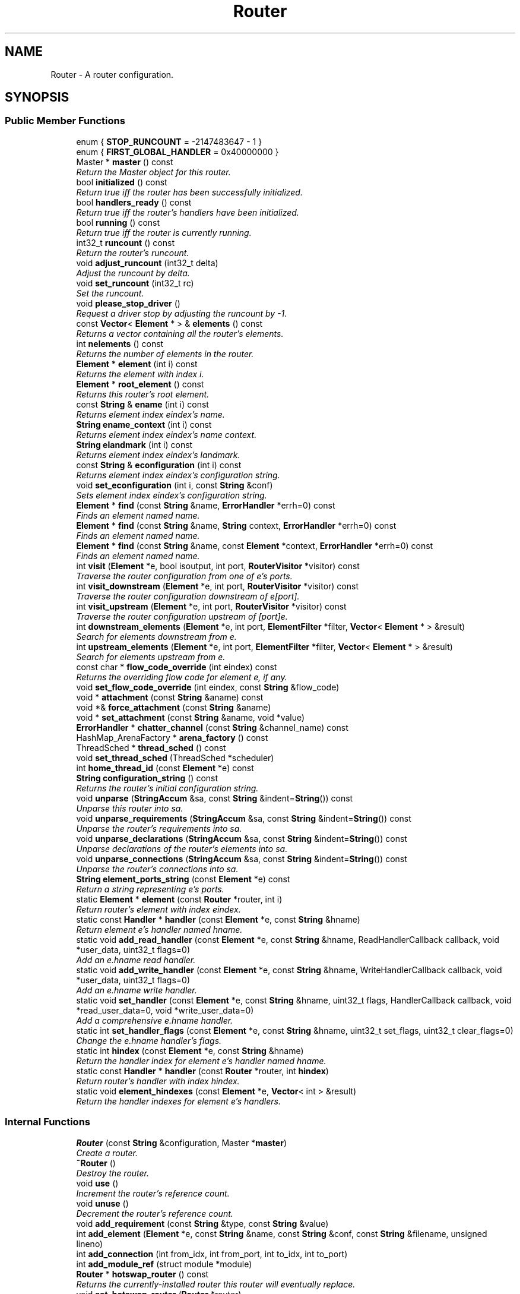 .TH "Router" 3 "Thu Oct 12 2017" "Click" \" -*- nroff -*-
.ad l
.nh
.SH NAME
Router \- A router configuration\&.  

.SH SYNOPSIS
.br
.PP
.SS "Public Member Functions"

.in +1c
.ti -1c
.RI "enum { \fBSTOP_RUNCOUNT\fP = -2147483647 - 1 }"
.br
.ti -1c
.RI "enum { \fBFIRST_GLOBAL_HANDLER\fP = 0x40000000 }"
.br
.ti -1c
.RI "Master * \fBmaster\fP () const "
.br
.RI "\fIReturn the Master object for this router\&. \fP"
.ti -1c
.RI "bool \fBinitialized\fP () const "
.br
.RI "\fIReturn true iff the router has been successfully initialized\&. \fP"
.ti -1c
.RI "bool \fBhandlers_ready\fP () const "
.br
.RI "\fIReturn true iff the router's handlers have been initialized\&. \fP"
.ti -1c
.RI "bool \fBrunning\fP () const "
.br
.RI "\fIReturn true iff the router is currently running\&. \fP"
.ti -1c
.RI "int32_t \fBruncount\fP () const "
.br
.RI "\fIReturn the router's runcount\&. \fP"
.ti -1c
.RI "void \fBadjust_runcount\fP (int32_t delta)"
.br
.RI "\fIAdjust the runcount by \fIdelta\fP\&. \fP"
.ti -1c
.RI "void \fBset_runcount\fP (int32_t rc)"
.br
.RI "\fISet the runcount\&. \fP"
.ti -1c
.RI "void \fBplease_stop_driver\fP ()"
.br
.RI "\fIRequest a driver stop by adjusting the runcount by -1\&. \fP"
.ti -1c
.RI "const \fBVector\fP< \fBElement\fP * > & \fBelements\fP () const "
.br
.RI "\fIReturns a vector containing all the router's elements\&. \fP"
.ti -1c
.RI "int \fBnelements\fP () const "
.br
.RI "\fIReturns the number of elements in the router\&. \fP"
.ti -1c
.RI "\fBElement\fP * \fBelement\fP (int i) const "
.br
.RI "\fIReturns the element with index \fIi\fP\&. \fP"
.ti -1c
.RI "\fBElement\fP * \fBroot_element\fP () const "
.br
.RI "\fIReturns this router's root element\&. \fP"
.ti -1c
.RI "const \fBString\fP & \fBename\fP (int i) const "
.br
.RI "\fIReturns element index \fIeindex's\fP name\&. \fP"
.ti -1c
.RI "\fBString\fP \fBename_context\fP (int i) const "
.br
.RI "\fIReturns element index \fIeindex's\fP name context\&. \fP"
.ti -1c
.RI "\fBString\fP \fBelandmark\fP (int i) const "
.br
.RI "\fIReturns element index \fIeindex's\fP landmark\&. \fP"
.ti -1c
.RI "const \fBString\fP & \fBeconfiguration\fP (int i) const "
.br
.RI "\fIReturns element index \fIeindex's\fP configuration string\&. \fP"
.ti -1c
.RI "void \fBset_econfiguration\fP (int i, const \fBString\fP &conf)"
.br
.RI "\fISets element index \fIeindex's\fP configuration string\&. \fP"
.ti -1c
.RI "\fBElement\fP * \fBfind\fP (const \fBString\fP &name, \fBErrorHandler\fP *errh=0) const "
.br
.RI "\fIFinds an element named \fIname\fP\&. \fP"
.ti -1c
.RI "\fBElement\fP * \fBfind\fP (const \fBString\fP &name, \fBString\fP context, \fBErrorHandler\fP *errh=0) const "
.br
.RI "\fIFinds an element named \fIname\fP\&. \fP"
.ti -1c
.RI "\fBElement\fP * \fBfind\fP (const \fBString\fP &name, const \fBElement\fP *context, \fBErrorHandler\fP *errh=0) const "
.br
.RI "\fIFinds an element named \fIname\fP\&. \fP"
.ti -1c
.RI "int \fBvisit\fP (\fBElement\fP *e, bool isoutput, int port, \fBRouterVisitor\fP *visitor) const "
.br
.RI "\fITraverse the router configuration from one of \fIe's\fP ports\&. \fP"
.ti -1c
.RI "int \fBvisit_downstream\fP (\fBElement\fP *e, int port, \fBRouterVisitor\fP *visitor) const "
.br
.RI "\fITraverse the router configuration downstream of \fIe\fP[\fIport\fP]\&. \fP"
.ti -1c
.RI "int \fBvisit_upstream\fP (\fBElement\fP *e, int port, \fBRouterVisitor\fP *visitor) const "
.br
.RI "\fITraverse the router configuration upstream of [\fIport\fP]\fIe\fP\&. \fP"
.ti -1c
.RI "int \fBdownstream_elements\fP (\fBElement\fP *e, int port, \fBElementFilter\fP *filter, \fBVector\fP< \fBElement\fP * > &result)"
.br
.RI "\fISearch for elements downstream from \fIe\fP\&. \fP"
.ti -1c
.RI "int \fBupstream_elements\fP (\fBElement\fP *e, int port, \fBElementFilter\fP *filter, \fBVector\fP< \fBElement\fP * > &result)"
.br
.RI "\fISearch for elements upstream from \fIe\fP\&. \fP"
.ti -1c
.RI "const char * \fBflow_code_override\fP (int eindex) const "
.br
.RI "\fIReturns the overriding flow code for element \fIe\fP, if any\&. \fP"
.ti -1c
.RI "void \fBset_flow_code_override\fP (int eindex, const \fBString\fP &flow_code)"
.br
.ti -1c
.RI "void * \fBattachment\fP (const \fBString\fP &aname) const "
.br
.ti -1c
.RI "void *& \fBforce_attachment\fP (const \fBString\fP &aname)"
.br
.ti -1c
.RI "void * \fBset_attachment\fP (const \fBString\fP &aname, void *value)"
.br
.ti -1c
.RI "\fBErrorHandler\fP * \fBchatter_channel\fP (const \fBString\fP &channel_name) const "
.br
.ti -1c
.RI "HashMap_ArenaFactory * \fBarena_factory\fP () const "
.br
.ti -1c
.RI "ThreadSched * \fBthread_sched\fP () const "
.br
.ti -1c
.RI "void \fBset_thread_sched\fP (ThreadSched *scheduler)"
.br
.ti -1c
.RI "int \fBhome_thread_id\fP (const \fBElement\fP *e) const "
.br
.ti -1c
.RI "\fBString\fP \fBconfiguration_string\fP () const "
.br
.RI "\fIReturns the router's initial configuration string\&. \fP"
.ti -1c
.RI "void \fBunparse\fP (\fBStringAccum\fP &sa, const \fBString\fP &indent=\fBString\fP()) const "
.br
.RI "\fIUnparse this router into \fIsa\fP\&. \fP"
.ti -1c
.RI "void \fBunparse_requirements\fP (\fBStringAccum\fP &sa, const \fBString\fP &indent=\fBString\fP()) const "
.br
.RI "\fIUnparse the router's requirements into \fIsa\fP\&. \fP"
.ti -1c
.RI "void \fBunparse_declarations\fP (\fBStringAccum\fP &sa, const \fBString\fP &indent=\fBString\fP()) const "
.br
.RI "\fIUnparse declarations of the router's elements into \fIsa\fP\&. \fP"
.ti -1c
.RI "void \fBunparse_connections\fP (\fBStringAccum\fP &sa, const \fBString\fP &indent=\fBString\fP()) const "
.br
.RI "\fIUnparse the router's connections into \fIsa\fP\&. \fP"
.ti -1c
.RI "\fBString\fP \fBelement_ports_string\fP (const \fBElement\fP *e) const "
.br
.RI "\fIReturn a string representing \fIe's\fP ports\&. \fP"
.ti -1c
.RI "static \fBElement\fP * \fBelement\fP (const \fBRouter\fP *router, int i)"
.br
.RI "\fIReturn \fIrouter's\fP element with index \fIeindex\fP\&. \fP"
.ti -1c
.RI "static const \fBHandler\fP * \fBhandler\fP (const \fBElement\fP *e, const \fBString\fP &hname)"
.br
.RI "\fIReturn element \fIe's\fP handler named \fIhname\fP\&. \fP"
.ti -1c
.RI "static void \fBadd_read_handler\fP (const \fBElement\fP *e, const \fBString\fP &hname, ReadHandlerCallback callback, void *user_data, uint32_t flags=0)"
.br
.RI "\fIAdd an \fIe\fP\&.\fIhname\fP read handler\&. \fP"
.ti -1c
.RI "static void \fBadd_write_handler\fP (const \fBElement\fP *e, const \fBString\fP &hname, WriteHandlerCallback callback, void *user_data, uint32_t flags=0)"
.br
.RI "\fIAdd an \fIe\fP\&.\fIhname\fP write handler\&. \fP"
.ti -1c
.RI "static void \fBset_handler\fP (const \fBElement\fP *e, const \fBString\fP &hname, uint32_t flags, HandlerCallback callback, void *read_user_data=0, void *write_user_data=0)"
.br
.RI "\fIAdd a comprehensive \fIe\fP\&.\fIhname\fP handler\&. \fP"
.ti -1c
.RI "static int \fBset_handler_flags\fP (const \fBElement\fP *e, const \fBString\fP &hname, uint32_t set_flags, uint32_t clear_flags=0)"
.br
.RI "\fIChange the \fIe\fP\&.\fIhname\fP handler's flags\&. \fP"
.ti -1c
.RI "static int \fBhindex\fP (const \fBElement\fP *e, const \fBString\fP &hname)"
.br
.RI "\fIReturn the handler index for element \fIe's\fP handler named \fIhname\fP\&. \fP"
.ti -1c
.RI "static const \fBHandler\fP * \fBhandler\fP (const \fBRouter\fP *router, int \fBhindex\fP)"
.br
.RI "\fIReturn \fIrouter's\fP handler with index \fIhindex\fP\&. \fP"
.ti -1c
.RI "static void \fBelement_hindexes\fP (const \fBElement\fP *e, \fBVector\fP< int > &result)"
.br
.RI "\fIReturn the handler indexes for element \fIe's\fP handlers\&. \fP"
.in -1c
.SS "Internal Functions"

.in +1c
.ti -1c
.RI "\fBRouter\fP (const \fBString\fP &configuration, Master *\fBmaster\fP)"
.br
.RI "\fICreate a router\&. \fP"
.ti -1c
.RI "\fB~Router\fP ()"
.br
.RI "\fIDestroy the router\&. \fP"
.ti -1c
.RI "void \fBuse\fP ()"
.br
.RI "\fIIncrement the router's reference count\&. \fP"
.ti -1c
.RI "void \fBunuse\fP ()"
.br
.RI "\fIDecrement the router's reference count\&. \fP"
.ti -1c
.RI "void \fBadd_requirement\fP (const \fBString\fP &type, const \fBString\fP &value)"
.br
.ti -1c
.RI "int \fBadd_element\fP (\fBElement\fP *e, const \fBString\fP &name, const \fBString\fP &conf, const \fBString\fP &filename, unsigned lineno)"
.br
.ti -1c
.RI "int \fBadd_connection\fP (int from_idx, int from_port, int to_idx, int to_port)"
.br
.ti -1c
.RI "int \fBadd_module_ref\fP (struct module *module)"
.br
.ti -1c
.RI "\fBRouter\fP * \fBhotswap_router\fP () const "
.br
.RI "\fIReturns the currently-installed router this router will eventually replace\&. \fP"
.ti -1c
.RI "void \fBset_hotswap_router\fP (\fBRouter\fP *router)"
.br
.ti -1c
.RI "int \fBinitialize\fP (\fBErrorHandler\fP *errh)"
.br
.ti -1c
.RI "void \fBactivate\fP (bool foreground, \fBErrorHandler\fP *errh)"
.br
.ti -1c
.RI "void \fBactivate\fP (\fBErrorHandler\fP *errh)"
.br
.ti -1c
.RI "void \fBset_foreground\fP (bool foreground)"
.br
.ti -1c
.RI "int \fBnew_notifier_signal\fP (const char *name, \fBNotifierSignal\fP &signal)"
.br
.RI "\fICreate a new basic signal\&. \fP"
.ti -1c
.RI "\fBString\fP \fBnotifier_signal_name\fP (const \fBatomic_uint32_t\fP *signal) const "
.br
.ti -1c
.RI "static void \fBstatic_initialize\fP ()"
.br
.ti -1c
.RI "static void \fBstatic_cleanup\fP ()"
.br
.in -1c
.SH "Detailed Description"
.PP 
A router configuration\&. 
.SH "Constructor & Destructor Documentation"
.PP 
.SS "Router::Router (const \fBString\fP & configuration, Master * master)"

.PP
Create a router\&. 
.PP
\fBParameters:\fP
.RS 4
\fIconfiguration\fP router configuration 
.br
\fImaster\fP Master object
.RE
.PP
Users generally do not call this function directly, instead creating a router object by calling Lexer functions (this function doesn't actually parse the configuration string)\&. The router is registered with the Master object, but not initialized or activated\&. 
.SS "Router::~Router ()"

.PP
Destroy the router\&. 
.PP
\fBInvariant:\fP
.RS 4
The reference count must be zero\&.
.RE
.PP
Users generally do not destroy \fBRouter\fP objects directly, instead calling \fBRouter::unuse()\fP\&. 
.SH "Member Function Documentation"
.PP 
.SS "Master * Router::master () const\fC [inline]\fP"

.PP
Return the Master object for this router\&. never 
.SS "bool Router::initialized () const\fC [inline]\fP"

.PP
Return true iff the router has been successfully initialized\&. 
.SS "bool Router::handlers_ready () const\fC [inline]\fP"

.PP
Return true iff the router's handlers have been initialized\&. \fBhandlers_ready()\fP returns false until each element's \fBElement::add_handlers()\fP method has been called\&. This happens after \fBElement::configure()\fP, but before \fBElement::initialize()\fP\&. 
.SS "bool Router::running () const\fC [inline]\fP"

.PP
Return true iff the router is currently running\&. A running router has been successfully initialized (so \fBrunning()\fP implies \fBinitialized()\fP), and has not stopped yet\&. 
.SS "int32_t Router::runcount () const\fC [inline]\fP"

.PP
Return the router's runcount\&. The runcount is an integer that determines whether the router is running\&. A running router has positive runcount\&. Decrementing the router's runcount to zero or below will cause the router to stop, although elements like DriverManager can intercept the stop request and continue processing\&.
.PP
Elements request that the router stop its processing by calling \fBadjust_runcount()\fP or \fBplease_stop_driver()\fP\&. 
.SS "void Router::adjust_runcount (int32_t delta)"

.PP
Adjust the runcount by \fIdelta\fP\&. 
.PP
\fBParameters:\fP
.RS 4
\fIdelta\fP runcount adjustment
.RE
.PP
Essentially performs the assignment 'runcount += delta' with compensation for integer overflow\&. (For instance, if runcount is INT_MAX and delta is INT_MAX, the resulting runcount will be INT_MAX, not -2\&.) Uses atomic operations to ensure that runcount adjustments are not lost\&.
.PP
If the adjusted runcount is zero or negative, the router is asked to stop its normal processing\&. This will happen soon, although not necessarily immediately\&. Once it stops, the router will search for an element to manage the stop event (see the Script and DriverManager elements)\&. If no such element exists, or the script completes without raising the runcount, the router stops permanently\&. 
.SS "void Router::set_runcount (int32_t rc)"

.PP
Set the runcount\&. 
.PP
\fBParameters:\fP
.RS 4
\fIrc\fP new runcount
.RE
.PP
Sets the runcount to a specific value\&. If the new runcount is zero or negative, stops the router; see \fBadjust_runcount()\fP\&. 
.SS "void Router::please_stop_driver ()\fC [inline]\fP"

.PP
Request a driver stop by adjusting the runcount by -1\&. 
.PP
\fBNote:\fP
.RS 4
Equivalent to adjust_runcount(-1)\&. 
.RE
.PP

.SS "const \fBVector\fP< \fBElement\fP * > & Router::elements () const\fC [inline]\fP"

.PP
Returns a vector containing all the router's elements\&. 
.PP
\fBInvariant:\fP
.RS 4
\fBelements()\fP[i] == element(i) for all i in range\&. 
.RE
.PP

.SS "int Router::nelements () const\fC [inline]\fP"

.PP
Returns the number of elements in the router\&. 
.SS "\fBElement\fP * Router::element (int i) const\fC [inline]\fP"

.PP
Returns the element with index \fIi\fP\&. 
.PP
\fBParameters:\fP
.RS 4
\fIi\fP element index, or -1 for \fBroot_element()\fP 
.RE
.PP
\fBInvariant:\fP
.RS 4
If element(i) isn't null, then element(i)->\fBeindex\fP() == i\&.
.RE
.PP
This function returns the element with index \fIi\fP\&. If \fIi\fP == -1, returns \fBroot_element()\fP\&. If \fIi\fP is otherwise out of range, returns null\&. 
.SS "\fBElement\fP * Router::root_element () const\fC [inline]\fP"

.PP
Returns this router's root element\&. Every router has a root \fBElement\fP\&. This element has \fBElement::eindex()\fP -1 and name ''\&. It is not configured or initialized, and doesn't appear in the configuration; it exists only for convenience, when other Click code needs to refer to some arbitrary element at the top level of the compound element hierarchy\&. 
.SS "\fBElement\fP * Router::element (const \fBRouter\fP * router, int eindex)\fC [static]\fP"

.PP
Return \fIrouter's\fP element with index \fIeindex\fP\&. 
.PP
\fBParameters:\fP
.RS 4
\fIrouter\fP the router (may be null) 
.br
\fIeindex\fP element index, or -1 for router->\fBroot_element()\fP
.RE
.PP
This function returns \fIrouter's\fP element with index \fIeindex\fP\&. If \fIrouter\fP is null or \fIeindex\fP is out of range, returns null\&. 
.SS "const \fBString\fP & Router::ename (int eindex) const"

.PP
Returns element index \fIeindex's\fP name\&. 
.PP
\fBParameters:\fP
.RS 4
\fIeindex\fP element index
.RE
.PP
Returns the empty string if \fIeindex\fP is out of range\&. 
.SS "\fBString\fP Router::ename_context (int eindex) const"

.PP
Returns element index \fIeindex's\fP name context\&. 
.PP
\fBParameters:\fP
.RS 4
\fIeindex\fP element index
.RE
.PP
The result is the context prefix for the element's name\&. This is the string up to, and including, the last slash in the element's name\&. Returns the empty string if \fIeindex\fP is out of range\&. 
.SS "\fBString\fP Router::elandmark (int eindex) const"

.PP
Returns element index \fIeindex's\fP landmark\&. 
.PP
\fBParameters:\fP
.RS 4
\fIeindex\fP element index
.RE
.PP
A landmark is a short string specifying where the element was defined\&. A typical landmark has the form 'file:linenumber', as in \fC'file\&.click:30'\fP\&. Returns the empty string if \fIeindex\fP is out of range\&. 
.SS "const \fBString\fP & Router::econfiguration (int eindex) const"

.PP
Returns element index \fIeindex's\fP configuration string\&. 
.PP
\fBParameters:\fP
.RS 4
\fIeindex\fP element index
.RE
.PP
Returns the empty string if \fIeindex\fP is out of range\&.
.PP
\fBNote:\fP
.RS 4
\fBeconfiguration()\fP returns the element's most recently specified static configuration string, which might differ from the element's active configuration string\&. For the active configuration, call \fBElement::configuration()\fP, which might include post-initialization changes\&. 
.RE
.PP

.SS "void Router::set_econfiguration (int eindex, const \fBString\fP & conf)"

.PP
Sets element index \fIeindex's\fP configuration string\&. 
.PP
\fBParameters:\fP
.RS 4
\fIeindex\fP element index 
.br
\fIconf\fP configuration string
.RE
.PP
Does nothing if \fIeindex\fP is out of range\&. 
.SS "\fBElement\fP * Router::find (const \fBString\fP & name, \fBErrorHandler\fP * errh = \fC0\fP) const\fC [inline]\fP"

.PP
Finds an element named \fIname\fP\&. 
.PP
\fBParameters:\fP
.RS 4
\fIname\fP element name 
.br
\fIerrh\fP optional error handler
.RE
.PP
Returns the unique element named \fIname\fP, if any\&. If no element named \fIname\fP is found, reports an error to \fIerrh\fP and returns null\&. The error is '<tt>no element named 'name'</tt>'\&. If \fIerrh\fP is null, no error is reported\&.
.PP
This function is equivalent to find(const String&, String, ErrorHandler*) with a context argument of the empty string\&. 
.SS "\fBElement\fP * Router::find (const \fBString\fP & name, \fBString\fP context, \fBErrorHandler\fP * errh = \fC0\fP) const"

.PP
Finds an element named \fIname\fP\&. 
.PP
\fBParameters:\fP
.RS 4
\fIname\fP element name 
.br
\fIcontext\fP compound element context 
.br
\fIerrh\fP optional error handler
.RE
.PP
Searches for an element named \fIname\fP in the compound element context specified by \fIcontext\fP, returning the first element found\&. For example, if \fIcontext\fP was \fC'aaa/bbb/ccc/'\fP, then \fBfind()\fP would search for elements named \fCaaa/bbb/ccc/name\fP, \fCaaa/bbb/name\fP, \fCaaa/name\fP, and finally \fCname\fP, returning the first element found\&. If nonempty, \fIcontext\fP should end with a slash\&.
.PP
If no element named \fIname\fP is found, reports an error to \fIerrh\fP and returns null\&. The error is '<tt>no element named 'name'</tt>'\&. If \fIerrh\fP is null, no error is reported\&. 
.SS "\fBElement\fP * Router::find (const \fBString\fP & name, const \fBElement\fP * context, \fBErrorHandler\fP * errh = \fC0\fP) const"

.PP
Finds an element named \fIname\fP\&. 
.PP
\fBParameters:\fP
.RS 4
\fIname\fP element name 
.br
\fIcontext\fP compound element context 
.br
\fIerrh\fP optional error handler
.RE
.PP
Searches for an element named \fIname\fP in the compound element context specified by \fIcontext\fP, returning the first element found\&. For example, if ename(\fIcontext\fP) was \fC'aaa/bbb/element'\fP, then find(\fIname\fP, \fIcontext\fP, \fIerrh\fP) is equivalent to find(\fIname\fP, \fC'aaa/bbb/'\fP, \fIerrh\fP), and will search for elements named \fCaaa/bbb/name\fP, \fCaaa/name\fP, and finally \fCname\fP\&.
.PP
If no element named \fIname\fP is found, reports an error to \fIerrh\fP and returns null\&. The error is '<tt>no element named 'name'</tt>'\&. If \fIerrh\fP is null, no error is reported\&. 
.SS "int Router::visit (\fBElement\fP * first_element, bool forward, int first_port, \fBRouterVisitor\fP * visitor) const"

.PP
Traverse the router configuration from one of \fIe's\fP ports\&. 
.PP
\fBParameters:\fP
.RS 4
\fIe\fP element to start search 
.br
\fIforward\fP true to search down from outputs, false to search up from inputs 
.br
\fIport\fP port (or -1 to search all ports) 
.br
\fIvisitor\fP \fBRouterVisitor\fP traversal object 
.RE
.PP
\fBReturns:\fP
.RS 4
0 on success, -1 in early router configuration stages
.RE
.PP
Calls \fIvisitor\fP ->\fBvisit() \fP on each reachable port starting from a port on \fIe\fP\&. Follows connections and traverses inside elements from port to port by \fBElement::flow_code()\fP\&. The visitor can stop a traversal path by returning false from \fBvisit()\fP\&.
.PP
\fIvisitor\fP ->\fBvisit() is called on input ports if \fIforward\fP is true and output ports if \fIforward\fP is false\&. Equivalent to either visit_downstream() or visit_upstream(), depending on \fIforward\fP  visit_downstream(), visit_upstream() \fP
.SS "int Router::visit_downstream (\fBElement\fP * e, int port, \fBRouterVisitor\fP * visitor) const\fC [inline]\fP"

.PP
Traverse the router configuration downstream of \fIe\fP[\fIport\fP]\&. 
.PP
\fBParameters:\fP
.RS 4
\fIe\fP element to start search 
.br
\fIport\fP output port (or -1 to search all output ports) 
.br
\fIvisitor\fP \fBRouterVisitor\fP traversal object 
.RE
.PP
\fBReturns:\fP
.RS 4
0 on success, -1 in early router configuration stages
.RE
.PP
Calls \fIvisitor\fP ->\fBvisit() \fP on each reachable input port starting from the output port \fIe\fP[\fIport\fP]\&. Follows connections and traverses inside elements from port to port by \fBElement::flow_code()\fP\&. The visitor can stop a traversal path by returning false from \fBvisit()\fP\&.
.PP
\fBSee also:\fP
.RS 4
\fBvisit_upstream()\fP, \fBvisit()\fP 
.RE
.PP

.SS "int Router::visit_upstream (\fBElement\fP * e, int port, \fBRouterVisitor\fP * visitor) const\fC [inline]\fP"

.PP
Traverse the router configuration upstream of [\fIport\fP]\fIe\fP\&. 
.PP
\fBParameters:\fP
.RS 4
\fIe\fP element to start search 
.br
\fIport\fP input port (or -1 to search all input ports) 
.br
\fIvisitor\fP \fBRouterVisitor\fP traversal object 
.RE
.PP
\fBReturns:\fP
.RS 4
0 on success, -1 in early router configuration stages
.RE
.PP
Calls \fIvisitor\fP ->\fBvisit() \fP on each reachable output port starting from the input port [\fIport\fP]\fIe\fP\&. Follows connections and traverses inside elements from port to port by \fBElement::flow_code()\fP\&. The visitor can stop a traversal path by returning false from \fBvisit()\fP\&.
.PP
\fBSee also:\fP
.RS 4
\fBvisit_downstream()\fP, \fBvisit()\fP 
.RE
.PP

.SS "int Router::downstream_elements (\fBElement\fP * e, int port, \fBElementFilter\fP * filter, \fBVector\fP< \fBElement\fP * > & result)"

.PP
Search for elements downstream from \fIe\fP\&. 
.PP
\fBParameters:\fP
.RS 4
\fIe\fP element to start search 
.br
\fIport\fP output port (or -1 to search all output ports) 
.br
\fIfilter\fP \fBElementFilter\fP naming elements that stop the search 
.br
\fIresult\fP stores results 
.RE
.PP
\fBReturns:\fP
.RS 4
0 on success, -1 in early router configuration stages
.RE
.PP
\fBDeprecated\fP
.RS 4
This function is deprecated\&. Use \fBvisit_downstream()\fP instead\&.
.RE
.PP
.PP
This function searches the router configuration graph, starting from \fIe's\fP output port \fIport\fP and proceeding downstream along element connections, and inside elements from port to port by \fBElement::flow_code()\fP\&. All found elements are stored in \fIresult\fP\&.
.PP
If \fIfilter\fP != NULL, then each found port is passed to \fIfilter's\fP \fBElementFilter::check_match()\fP function to check whether to stop the search\&. For example, if \fIfilter\fP is \fBCastElementFilter\fP('Storage'), then the search will stop after any Storage element\&. The \fIresult\fP will then include the Storage elements and any elements in between \fIe\fP and the Storage elements\&.
.PP
\fBSee also:\fP
.RS 4
\fBupstream_elements()\fP 
.RE
.PP

.SS "int Router::upstream_elements (\fBElement\fP * e, int port, \fBElementFilter\fP * filter, \fBVector\fP< \fBElement\fP * > & result)"

.PP
Search for elements upstream from \fIe\fP\&. 
.PP
\fBParameters:\fP
.RS 4
\fIe\fP element to start search 
.br
\fIport\fP input port (or -1 to search all ports) 
.br
\fIfilter\fP \fBElementFilter\fP naming elements that stop the search 
.br
\fIresult\fP stores results 
.RE
.PP
\fBReturns:\fP
.RS 4
0 on success, -1 in early router configuration stages
.RE
.PP
\fBDeprecated\fP
.RS 4
This function is deprecated\&. Use \fBvisit_upstream()\fP instead\&.
.RE
.PP
.PP
This function searches the router configuration graph, starting from \fIe's\fP input port \fIport\fP and proceeding upstream along element connections, and inside elements from port to port by \fBElement::flow_code()\fP\&. All found elements are stored in \fIresult\fP\&.
.PP
If \fIfilter\fP != NULL, then each found port is passed to \fIfilter's\fP \fBElementFilter::check_match()\fP function to check whether to stop the search\&. For example, if \fIfilter\fP is \fBCastElementFilter\fP('Storage'), then the search will stop after any Storage element\&. The \fIresult\fP will then include the Storage elements and any elements in between \fIe\fP and the Storage elements\&.
.PP
\fBSee also:\fP
.RS 4
\fBdownstream_elements()\fP 
.RE
.PP

.SS "const char * Router::flow_code_override (int eindex) const\fC [inline]\fP"

.PP
Returns the overriding flow code for element \fIe\fP, if any\&. 
.PP
\fBParameters:\fP
.RS 4
\fIeindex\fP element index 
.RE
.PP
\fBReturns:\fP
.RS 4
The flow code, or null if none has been set\&. 
.RE
.PP

.SS "const \fBHandler\fP * Router::handler (const \fBElement\fP * e, const \fBString\fP & hname)\fC [static]\fP"

.PP
Return element \fIe's\fP handler named \fIhname\fP\&. 
.PP
\fBParameters:\fP
.RS 4
\fIe\fP element, if any 
.br
\fIhname\fP handler name 
.RE
.PP
\fBReturns:\fP
.RS 4
the \fBHandler\fP, or null if no such handler exists
.RE
.PP
Searches for element \fIe's\fP handler named \fIhname\fP\&. Returns NULL if no such handler exists\&. If \fIe\fP is NULL or equal to some \fBroot_element()\fP, then this function searches for a global handler named \fIhname\fP\&.
.PP
The return \fBHandler\fP pointer remains valid until the named handler is changed in some way (\fBadd_read_handler()\fP, \fBadd_write_handler()\fP, \fBset_handler()\fP, or \fBset_handler_flags()\fP)\&. 
.SS "void Router::add_read_handler (const \fBElement\fP * e, const \fBString\fP & hname, ReadHandlerCallback callback, void * user_data, uint32_t flags = \fC0\fP)\fC [static]\fP"

.PP
Add an \fIe\fP\&.\fIhname\fP read handler\&. 
.PP
\fBParameters:\fP
.RS 4
\fIe\fP element, if any 
.br
\fIhname\fP handler name 
.br
\fIcallback\fP read callback 
.br
\fIuser_data\fP user data for read callback 
.br
\fIflags\fP additional flags to set (\fBHandler::flags()\fP)
.RE
.PP
Adds a read handler named \fIhname\fP for element \fIe\fP\&. If \fIe\fP is NULL or equal to some \fBroot_element()\fP, then adds a global read handler\&. The handler's callback function is \fIcallback\fP\&. When the read handler is triggered, Click will call \fIcallback\fP(\fIe\fP, \fIuser_data\fP)\&.
.PP
Any previous read handler with the same name and element is replaced\&. Any comprehensive handler function (see \fBset_handler()\fP) is replaced\&. Any write-only handler (\fBadd_write_handler()\fP) remains\&.
.PP
The new handler's flags equal the old flags or'ed with \fIflags\fP\&. Any special flags in \fIflags\fP are ignored\&.
.PP
To create a read handler with parameters, you must use \fI\fBset_handler()\fP\fP\&.
.PP
\fBSee also:\fP
.RS 4
\fBadd_write_handler()\fP, \fBset_handler()\fP, \fBset_handler_flags()\fP 
.RE
.PP

.SS "void Router::add_write_handler (const \fBElement\fP * e, const \fBString\fP & hname, WriteHandlerCallback callback, void * user_data, uint32_t flags = \fC0\fP)\fC [static]\fP"

.PP
Add an \fIe\fP\&.\fIhname\fP write handler\&. 
.PP
\fBParameters:\fP
.RS 4
\fIe\fP element, if any 
.br
\fIhname\fP handler name 
.br
\fIcallback\fP read callback 
.br
\fIuser_data\fP user data for write callback 
.br
\fIflags\fP additional flags to set (\fBHandler::flags()\fP)
.RE
.PP
Adds a write handler named \fIhname\fP for element \fIe\fP\&. If \fIe\fP is NULL or equal to some \fBroot_element()\fP, then adds a global write handler\&. The handler's callback function is \fIcallback\fP\&. When the write handler is triggered, Click will call \fIcallback\fP(data, \fIe\fP, \fIuser_data\fP, errh)\&.
.PP
Any previous write handler with the same name and element is replaced\&. Any comprehensive handler function (see \fBset_handler()\fP) is replaced\&. Any read-only handler (\fBadd_read_handler()\fP) remains\&.
.PP
The new handler's flags equal the old flags or'ed with \fIflags\fP\&. Any special flags in \fIflags\fP are ignored\&.
.PP
\fBSee also:\fP
.RS 4
\fBadd_read_handler()\fP, \fBset_handler()\fP, \fBset_handler_flags()\fP 
.RE
.PP

.SS "void Router::set_handler (const \fBElement\fP * e, const \fBString\fP & hname, uint32_t flags, HandlerCallback callback, void * read_user_data = \fC0\fP, void * write_user_data = \fC0\fP)\fC [static]\fP"

.PP
Add a comprehensive \fIe\fP\&.\fIhname\fP handler\&. 
.PP
\fBParameters:\fP
.RS 4
\fIe\fP element, if any 
.br
\fIhname\fP handler name 
.br
\fIflags\fP flags to set (\fBHandler::flags()\fP) 
.br
\fIcallback\fP comprehensive handler callback 
.br
\fIread_user_data\fP read user data for \fIcallback\fP 
.br
\fIwrite_user_data\fP write user data for \fIcallback\fP 
.RE
.PP
Sets a handler named \fIhname\fP for element \fIe\fP\&. If \fIe\fP is NULL or equal to some \fBroot_element()\fP, then sets a global handler\&. The handler's callback function is \fIcallback\fP\&. The resulting handler is a read handler if \fIflags\fP contains \fBHandler::f_read\fP, and a write handler if \fIflags\fP contains \fBHandler::f_write\fP\&. If the flags contain \fBHandler::f_read_param\fP, then any read handler will accept parameters\&.
.PP
When the handler is triggered, Click will call \fIcallback\fP(operation, data, \fIe\fP, h, errh), where:
.PP
.PD 0
.IP "\(bu" 2
'operation' is \fBHandler::f_read\fP or \fBHandler::f_write\fP; 
.IP "\(bu" 2
'data' is the handler data (empty for reads without parameters); 
.IP "\(bu" 2
'h' is a pointer to a \fBHandler\fP object; and 
.IP "\(bu" 2
'errh' is an \fBErrorHandler\fP\&. 
.PP
.PP
Any previous handlers with the same name and element are replaced\&.
.PP
\fBSee also:\fP
.RS 4
\fBadd_read_handler()\fP, \fBadd_write_handler()\fP, \fBset_handler_flags()\fP 
.RE
.PP

.SS "int Router::set_handler_flags (const \fBElement\fP * e, const \fBString\fP & hname, uint32_t set_flags, uint32_t clear_flags = \fC0\fP)\fC [static]\fP"

.PP
Change the \fIe\fP\&.\fIhname\fP handler's flags\&. 
.PP
\fBParameters:\fP
.RS 4
\fIe\fP element, if any 
.br
\fIhname\fP handler name 
.br
\fIset_flags\fP flags to set (\fBHandler::flags()\fP) 
.br
\fIclear_flags\fP flags to clear (\fBHandler::flags()\fP) 
.RE
.PP
\fBReturns:\fP
.RS 4
0 if the handler existed, -1 otherwise
.RE
.PP
Changes the handler flags for the handler named \fIhname\fP on element \fIe\fP\&. If \fIe\fP is NULL or equal to some \fBroot_element()\fP, then changes a global handler\&. The handler's flags are changed by clearing the \fIclear_flags\fP and then setting the \fIset_flags\fP, except that the special flags (\fBHandler::f_special\fP) are unchanged\&.
.PP
\fBSee also:\fP
.RS 4
\fBadd_read_handler()\fP, \fBadd_write_handler()\fP, \fBset_handler()\fP 
.RE
.PP

.SS "int Router::hindex (const \fBElement\fP * e, const \fBString\fP & hname)\fC [static]\fP"

.PP
Return the handler index for element \fIe's\fP handler named \fIhname\fP\&. 
.PP
\fBParameters:\fP
.RS 4
\fIe\fP element, if any 
.br
\fIhname\fP handler name 
.RE
.PP
\fBReturns:\fP
.RS 4
the handler index, or -1 if no such handler exists
.RE
.PP
Searches for element \fIe's\fP handler named \fIhname\fP\&. Returns -1 if no such handler exists\&. If \fIe\fP is NULL or equal to some \fBroot_element()\fP, then this function searches for a global handler named \fIhname\fP\&.
.PP
The returned integer is a handler index, which is a number that identifies the handler\&. An integer >= FIRST_GLOBAL_HANDLER corresponds to a global handler\&. 
.SS "const \fBHandler\fP * Router::handler (const \fBRouter\fP * router, int hindex)\fC [static]\fP"

.PP
Return \fIrouter's\fP handler with index \fIhindex\fP\&. 
.PP
\fBParameters:\fP
.RS 4
\fIrouter\fP the router 
.br
\fIhindex\fP handler index (\fBRouter::hindex()\fP) 
.RE
.PP
\fBReturns:\fP
.RS 4
the \fBHandler\fP, or null if no such handler exists
.RE
.PP
Returns the \fBHandler\fP object on \fIrouter\fP with handler index \fIhindex\fP\&. If \fIhindex\fP >= FIRST_GLOBAL_HANDLER, then returns a global handler\&. If \fIhindex\fP is < 0 or corresponds to no existing handler, returns null\&.
.PP
The return \fBHandler\fP pointer remains valid until the named handler is changed in some way (\fBadd_read_handler()\fP, \fBadd_write_handler()\fP, \fBset_handler()\fP, or \fBset_handler_flags()\fP)\&. 
.SS "void Router::element_hindexes (const \fBElement\fP * e, \fBVector\fP< int > & result)\fC [static]\fP"

.PP
Return the handler indexes for element \fIe's\fP handlers\&. 
.PP
\fBParameters:\fP
.RS 4
\fIe\fP element, if any 
.br
\fIresult\fP collector for handler indexes
.RE
.PP
Iterates over all element \fIe's\fP handlers, and appends their handler indexes to \fIresult\fP\&. If \fIe\fP is NULL or equal to some \fBroot_element()\fP, then iterates over the global handlers\&. 
.SS "\fBString\fP Router::configuration_string () const"

.PP
Returns the router's initial configuration string\&. never
.PP
\fBReturns:\fP
.RS 4
The configuration string specified to the constructor\&. 
.RE
.PP

.SS "void Router::unparse (\fBStringAccum\fP & sa, const \fBString\fP & indent = \fC\fBString\fP()\fP) const"

.PP
Unparse this router into \fIsa\fP\&. Calls \fBunparse_requirements()\fP, \fBunparse_declarations()\fP, and \fBunparse_connections()\fP, in that order\&. Each line is prefixed by \fIindent\fP\&. 
.SS "void Router::unparse_requirements (\fBStringAccum\fP & sa, const \fBString\fP & indent = \fC\fBString\fP()\fP) const"

.PP
Unparse the router's requirements into \fIsa\fP\&. neverAppends at most one require() statement to \fIsa\fP\&. 
.SS "void Router::unparse_declarations (\fBStringAccum\fP & sa, const \fBString\fP & indent = \fC\fBString\fP()\fP) const"

.PP
Unparse declarations of the router's elements into \fIsa\fP\&. Appends this router's elements' declarations to \fIsa\fP\&. If the router is initialized, then each element's configuration string is found by \fBElement::configuration()\fP, which might include post-initialization changes\&. 
.SS "void Router::unparse_connections (\fBStringAccum\fP & sa, const \fBString\fP & indent = \fC\fBString\fP()\fP) const"

.PP
Unparse the router's connections into \fIsa\fP\&. Appends this router's connections to \fIsa\fP in parseable format\&. 
.SS "\fBString\fP Router::element_ports_string (const \fBElement\fP * e) const"

.PP
Return a string representing \fIe's\fP ports\&. 
.PP
\fBParameters:\fP
.RS 4
\fIe\fP element
.RE
.PP
The returned string is suitable for an element's \fCports\fP handler\&. It lists the input ports, then the output ports\&. For example:
.PP
.PP
.nf

1 input
push~   -       InfiniteSource@1 [0], InfiniteSource@4 [0]
1 output
push~   -       [0] Align@3
.fi
.PP
.PP
In the port lines, the first column describes the processing type (a tilde suffix represents an agnostic port); the second column lists any packet statistics available; and the third column lists other ports that are connected to this port\&. 
.SS "void Router::use ()\fC [inline]\fP"

.PP
Increment the router's reference count\&. Routers are reference counted objects\&. A \fBRouter\fP is created with one reference, which is held by its Master object\&. Normally the \fBRouter\fP and all its elements will be deleted when the Master drops this reference, but you can preserve the \fBRouter\fP for longer by adding a reference yourself\&. 
.SS "void Router::unuse ()"

.PP
Decrement the router's reference count\&. Destroys the router if the reference count decrements to zero\&. 
.SS "\fBRouter\fP * Router::hotswap_router () const\fC [inline]\fP"

.PP
Returns the currently-installed router this router will eventually replace\&. This function is only meaningful during a router's initialization\&. If this router was installed with the hotswap option, then \fBhotswap_router()\fP will return the currently-installed router that this router will eventually replace (assuming error-free initialization)\&. Otherwise, \fBhotswap_router()\fP will return 0\&. 
.SS "int Router::new_notifier_signal (const char * name, \fBNotifierSignal\fP & signal)"

.PP
Create a new basic signal\&. 
.PP
\fBParameters:\fP
.RS 4
\fIname\fP signal name 
.br
\fIsignal\fP set to new signal
.RE
.PP
Creates a new basic \fBNotifierSignal\fP and stores it in \fIsignal\fP\&. The signal is initially active\&.
.PP
\fBNote:\fP
.RS 4
Users will not generally call this function directly; \fBNotifier::initialize()\fP will call it as required\&.
.RE
.PP
\fBReturns:\fP
.RS 4
>= 0 on success, < 0 on failure 
.RE
.PP
\fBSee also:\fP
.RS 4
\fBNotifierSignal\fP 
.RE
.PP


.SH "Author"
.PP 
Generated automatically by Doxygen for Click from the source code\&.
